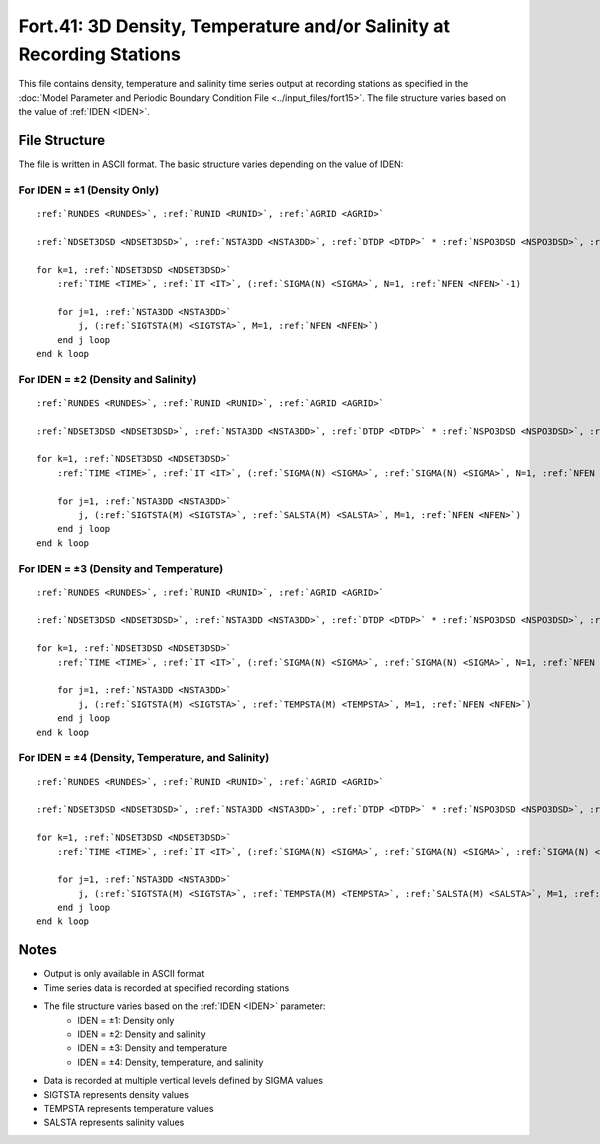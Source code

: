 Fort.41: 3D Density, Temperature and/or Salinity at Recording Stations
======================================================================

This file contains density, temperature and salinity time series output at recording stations as specified in the :doc:`Model Parameter and Periodic Boundary Condition File <../input_files/fort15>`. The file structure varies based on the value of :ref:`IDEN <IDEN>`.

File Structure
--------------

The file is written in ASCII format. The basic structure varies depending on the value of IDEN:

For IDEN = ±1 (Density Only)
~~~~~~~~~~~~~~~~~~~~~~~~~~~~

.. parsed-literal::

    :ref:`RUNDES <RUNDES>`, :ref:`RUNID <RUNID>`, :ref:`AGRID <AGRID>`

    :ref:`NDSET3DSD <NDSET3DSD>`, :ref:`NSTA3DD <NSTA3DD>`, :ref:`DTDP <DTDP>` * :ref:`NSPO3DSD <NSPO3DSD>`, :ref:`NSPO3DSD <NSPO3DSD>`, :ref:`NFEN <NFEN>`, :ref:`IRTYPE <IRTYPE>`

    for k=1, :ref:`NDSET3DSD <NDSET3DSD>`
        :ref:`TIME <TIME>`, :ref:`IT <IT>`, (:ref:`SIGMA(N) <SIGMA>`, N=1, :ref:`NFEN <NFEN>`-1)

        for j=1, :ref:`NSTA3DD <NSTA3DD>`
            j, (:ref:`SIGTSTA(M) <SIGTSTA>`, M=1, :ref:`NFEN <NFEN>`)
        end j loop
    end k loop

For IDEN = ±2 (Density and Salinity)
~~~~~~~~~~~~~~~~~~~~~~~~~~~~~~~~~~~~

.. parsed-literal::

    :ref:`RUNDES <RUNDES>`, :ref:`RUNID <RUNID>`, :ref:`AGRID <AGRID>`

    :ref:`NDSET3DSD <NDSET3DSD>`, :ref:`NSTA3DD <NSTA3DD>`, :ref:`DTDP <DTDP>` * :ref:`NSPO3DSD <NSPO3DSD>`, :ref:`NSPO3DSD <NSPO3DSD>`, :ref:`NFEN <NFEN>`, :ref:`IRTYPE <IRTYPE>`

    for k=1, :ref:`NDSET3DSD <NDSET3DSD>`
        :ref:`TIME <TIME>`, :ref:`IT <IT>`, (:ref:`SIGMA(N) <SIGMA>`, :ref:`SIGMA(N) <SIGMA>`, N=1, :ref:`NFEN <NFEN>`-1), :ref:`SIGMA(NFEN) <SIGMA>`

        for j=1, :ref:`NSTA3DD <NSTA3DD>`
            j, (:ref:`SIGTSTA(M) <SIGTSTA>`, :ref:`SALSTA(M) <SALSTA>`, M=1, :ref:`NFEN <NFEN>`)
        end j loop
    end k loop

For IDEN = ±3 (Density and Temperature)
~~~~~~~~~~~~~~~~~~~~~~~~~~~~~~~~~~~~~~~

.. parsed-literal::

    :ref:`RUNDES <RUNDES>`, :ref:`RUNID <RUNID>`, :ref:`AGRID <AGRID>`

    :ref:`NDSET3DSD <NDSET3DSD>`, :ref:`NSTA3DD <NSTA3DD>`, :ref:`DTDP <DTDP>` * :ref:`NSPO3DSD <NSPO3DSD>`, :ref:`NSPO3DSD <NSPO3DSD>`, :ref:`NFEN <NFEN>`, :ref:`IRTYPE <IRTYPE>`

    for k=1, :ref:`NDSET3DSD <NDSET3DSD>`
        :ref:`TIME <TIME>`, :ref:`IT <IT>`, (:ref:`SIGMA(N) <SIGMA>`, :ref:`SIGMA(N) <SIGMA>`, N=1, :ref:`NFEN <NFEN>`-1), :ref:`SIGMA(NFEN) <SIGMA>`

        for j=1, :ref:`NSTA3DD <NSTA3DD>`
            j, (:ref:`SIGTSTA(M) <SIGTSTA>`, :ref:`TEMPSTA(M) <TEMPSTA>`, M=1, :ref:`NFEN <NFEN>`)
        end j loop
    end k loop

For IDEN = ±4 (Density, Temperature, and Salinity)
~~~~~~~~~~~~~~~~~~~~~~~~~~~~~~~~~~~~~~~~~~~~~~~~~~

.. parsed-literal::

    :ref:`RUNDES <RUNDES>`, :ref:`RUNID <RUNID>`, :ref:`AGRID <AGRID>`

    :ref:`NDSET3DSD <NDSET3DSD>`, :ref:`NSTA3DD <NSTA3DD>`, :ref:`DTDP <DTDP>` * :ref:`NSPO3DSD <NSPO3DSD>`, :ref:`NSPO3DSD <NSPO3DSD>`, :ref:`NFEN <NFEN>`, :ref:`IRTYPE <IRTYPE>`

    for k=1, :ref:`NDSET3DSD <NDSET3DSD>`
        :ref:`TIME <TIME>`, :ref:`IT <IT>`, (:ref:`SIGMA(N) <SIGMA>`, :ref:`SIGMA(N) <SIGMA>`, :ref:`SIGMA(N) <SIGMA>`, N=1, :ref:`NFEN <NFEN>`-1), :ref:`SIGMA(NFEN) <SIGMA>`, :ref:`SIGMA(NFEN) <SIGMA>`

        for j=1, :ref:`NSTA3DD <NSTA3DD>`
            j, (:ref:`SIGTSTA(M) <SIGTSTA>`, :ref:`TEMPSTA(M) <TEMPSTA>`, :ref:`SALSTA(M) <SALSTA>`, M=1, :ref:`NFEN <NFEN>`)
        end j loop
    end k loop

Notes
-----

* Output is only available in ASCII format
* Time series data is recorded at specified recording stations
* The file structure varies based on the :ref:`IDEN <IDEN>` parameter:
    * IDEN = ±1: Density only
    * IDEN = ±2: Density and salinity
    * IDEN = ±3: Density and temperature
    * IDEN = ±4: Density, temperature, and salinity
* Data is recorded at multiple vertical levels defined by SIGMA values
* SIGTSTA represents density values
* TEMPSTA represents temperature values
* SALSTA represents salinity values 